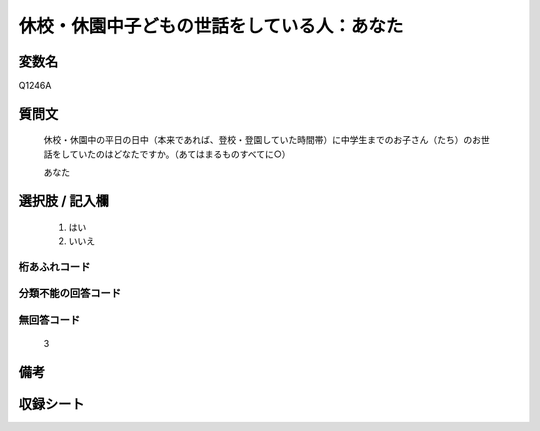.. title:: Q1246A
.. rst-class:: item

====================================================================================================
休校・休園中子どもの世話をしている人：あなた
====================================================================================================

.. rst-class:: varname

変数名
==================

Q1246A

.. rst-class:: question

質問文
==================


   休校・休園中の平日の日中（本来であれば、登校・登園していた時間帯）に中学生までのお子さん（たち）のお世話をしていたのはどなたですか。（あてはまるものすべてに○）


   あなた

   



.. rst-class:: answer

選択肢 / 記入欄
======================

  1. はい
  2. いいえ  



.. rst-class:: overflow

桁あふれコード
-------------------------------
  


.. rst-class:: not_classified

分類不能の回答コード
-------------------------------------
  


.. rst-class:: not_available

無回答コード
-------------------------------------
  3


.. rst-class:: bikou

備考
==================
 



.. rst-class:: include_sheet

収録シート
=======================================
.. hlist::
   :columns: 3
   
   
   * p28_4
   
   


.. index:: Q1246A